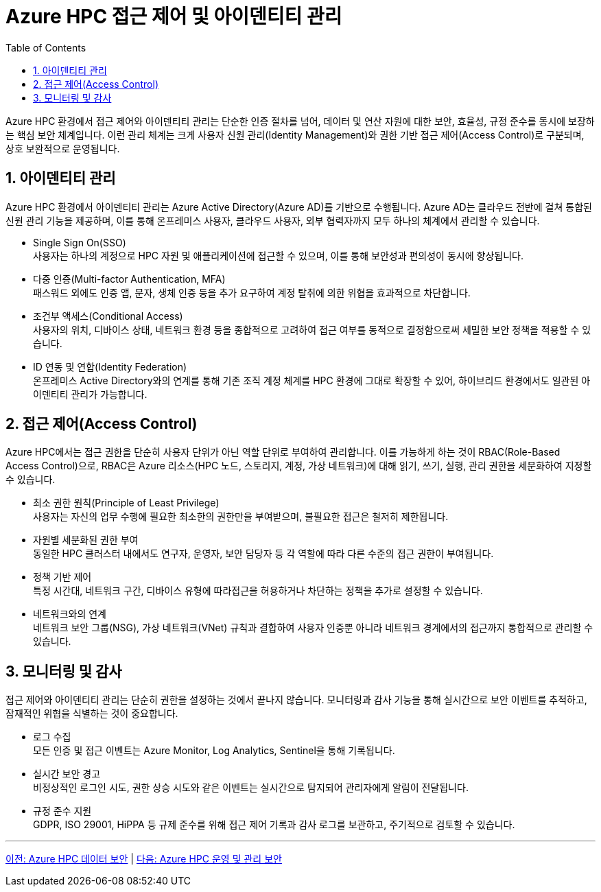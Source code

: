= Azure HPC 접근 제어 및 아이덴티티 관리
:sectnums:
:toc:

Azure HPC 환경에서 접근 제어와 아이덴티티 관리는 단순한 인증 절차를 넘어, 데이터 및 연산 자원에 대한 보안, 효율성, 규정 준수를 동시에 보장하는 핵심 보안 체계입니다. 이런 관리 체계는 크게 사용자 신원 관리(Identity Management)와 권한 기반 접근 제어(Access Control)로 구분되며, 상호 보완적으로 운영됩니다.

== 아이덴티티 관리

Azure HPC 환경에서 아이덴티티 관리는 Azure Active Directory(Azure AD)를 기반으로 수행됩니다. Azure AD는 클라우드 전반에 걸쳐 통합된 신원 관리 기능을 제공하며, 이를 통해 온프레미스 사용자, 클라우드 사용자, 외부 협력자까지 모두 하나의 체계에서 관리할 수 있습니다.

* Single Sign On(SSO) +
사용자는 하나의 계정으로 HPC 자원 및 애플리케이션에 접근할 수 있으며, 이를 통해 보안성과 편의성이 동시에 향상됩니다.
* 다중 인증(Multi-factor Authentication, MFA) +
패스워드 외에도 인증 앱, 문자, 생체 인증 등을 추가 요구하여 계정 탈취에 의한 위협을 효과적으로 차단합니다.
* 조건부 액세스(Conditional Access) +
사용자의 위치, 디바이스 상태, 네트워크 환경 등을 종합적으로 고려하여 접근 여부를 동적으로 결정함으로써 세밀한 보안 정책을 적용할 수 있습니다.
* ID 연동 및 연합(Identity Federation) +
온프레미스 Active Directory와의 연계를 통해 기존 조직 계정 체계를 HPC 환경에 그대로 확장할 수 있어, 하이브리드 환경에서도 일관된 아이덴티티 관리가 가능합니다.

== 접근 제어(Access Control)

Azure HPC에서는 접근 권한을 단순히 사용자 단위가 아닌 역할 단위로 부여하여 관리합니다. 이를 가능하게 하는 것이 RBAC(Role-Based Access Control)으로, RBAC은 Azure 리소스(HPC 노드, 스토리지, 계정, 가상 네트워크)에 대해 읽기, 쓰기, 실행, 관리 권한을 세분화하여 지정할 수 있습니다.

* 최소 권한 원칙(Principle of Least Privilege) +
사용자는 자신의 업무 수행에 필요한 최소한의 권한만을 부여받으며, 불필요한 접근은 철저히 제한됩니다.
* 자원별 세분화된 권한 부여 +
동일한 HPC 클러스터 내에서도 연구자, 운영자, 보안 담당자 등 각 역할에 따라 다른 수준의 접근 권한이 부여됩니다.
* 정책 기반 제어 +
특정 시간대, 네트워크 구간, 디바이스 유형에 따라접근을 허용하거나 차단하는 정책을 추가로 설정할 수 있습니다.
* 네트워크와의 연계 +
네트워크 보안 그룹(NSG), 가상 네트워크(VNet) 규칙과 결합하여 사용자 인증뿐 아니라 네트워크 경계에서의 접근까지 통합적으로 관리할 수 있습니다.

== 모니터링 및 감사

접근 제어와 아이덴티티 관리는 단순히 권한을 설정하는 것에서 끝나지 않습니다. 모니터링과 감사 기능을 통해 실시간으로 보안 이벤트를 추적하고, 잠재적인 위협을 식별하는 것이 중요합니다.

* 로그 수집 +
모든 인증 및 접근 이벤트는 Azure Monitor, Log Analytics, Sentinel을 통해 기록됩니다.
* 실시간 보안 경고 +
비정상적인 로그인 시도, 권한 상승 시도와 같은 이벤트는 실시간으로 탐지되어 관리자에게 알림이 전달됩니다.
* 규정 준수 지원 +
GDPR, ISO 29001, HiPPA 등 규제 준수를 위해 접근 제어 기록과 감사 로그를 보관하고, 주기적으로 검토할 수 있습니다.

---

link:./02_data_security.adoc[이전: Azure HPC 데이터 보안] |
link:./04_operation_administration_security.adoc[다음: Azure HPC 운영 및 관리 보안]
